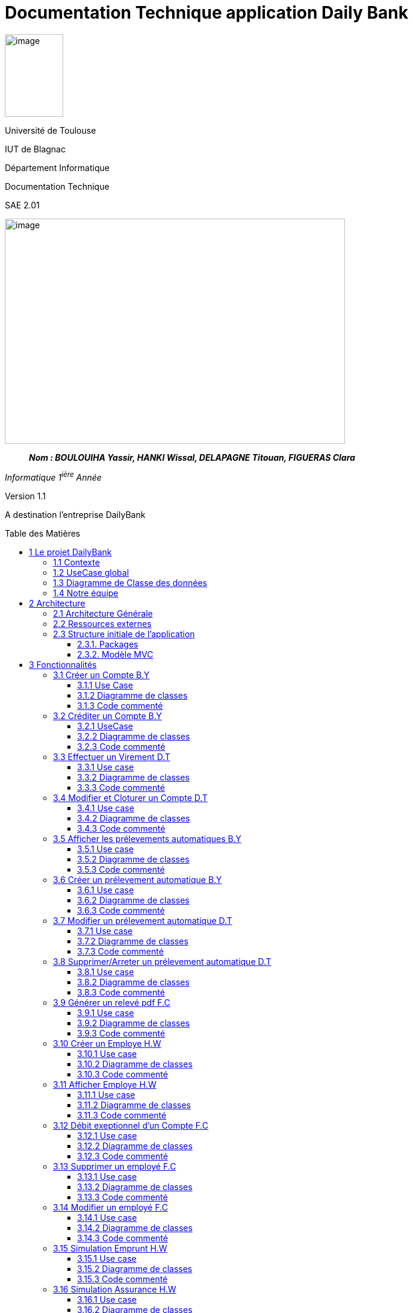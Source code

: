 :toc: preamble
:toc-title: Table des Matières
:toclevels: 4
:img: ../media/
:docTech: {img}DocTech/
:useCases: {docTech}UseCase/
:diagClass: {docTech}DigClasse/
:autre: {docTech}/Autre/
= Documentation Technique application Daily Bank


image:{img}image_univ.jpg[image,width=97,height=137]

Université de Toulouse

IUT de Blagnac

Département Informatique

Documentation Technique

SAE 2.01

image:{img}image_doc_tech.jpg[image,width=565,height=374]

____
*_Nom : BOULOUIHA Yassir, HANKI Wissal, DELAPAGNE Titouan, FIGUERAS
Clara_*
____

_Informatique 1^ière^ Année_

Version 1.1

A destination l'entreprise DailyBank

== 1 Le projet DailyBank

=== 1.1 Contexte

L'application DailyBank répond au besoin croissant de compétitivité des agences bancaires. En effet, de nos jours, les banques se numérisent de plus en plus et, afin de rester attrayantes auprès de jeunes consommateurs, les banques traditionnelles se doivent de se doter d'une application mobile pratique, esthétique et ergonomique. L’entreprise DailyBank, comme beaucoup d'autres, doit restructurer son réseau pour s'intégrer dans une stratégie de différenciation.

Ainsi, fin avril 2024, l'agence DailyBank a contacté notre équipe pour moderniser leur application bancaire déjà existante, devenue obsolète. L'objectif principal du projet est de rectifier les lacunes actuelles de l'application, d'assurer la sécurité des données stockées et de redynamiser DailyBank avec cet outil, aujourd'hui essentiel à toute agence moderne. Il nous faut donc développer plusieurs fonctionnalités pour répondre a ce besoin croissant de modernité.

=== 1.2 UseCase global

L'application DailyBank permet de gérer une agence bancaire. Elle dispose donc de différents profils utilisateurs et de différents cas d'utilisation.

image:{img}uc-initialv0.svg[UseCaseV0]

=== 1.3 Diagramme de Classe des données

image:{img}dc-initialv2.svg[DiagClassV2]


=== 1.4 Notre équipe

|=======================
|version|rôle     |use case   |cas...                 |  Yassir | Titouan  |  Clara  | Wissal
|1    |Chef d’Agence    |CRUD employé  |C| | | |F
|1    |Chef d’Agence    |CRUD employé  |R| | | |F
|1    |Chef d’Agence |CRUD employé  |U| | |F |
|1    |Chef d’Agence   |CRUD employé  |D| | |F |
|1    |Guichetier     | Compte | Créer|F| | | 
|1    |Guichetier     | Compte | Créditer/Débiter|F| | | 
|1    |Guichetier     | Compte | Effectuer un virement|| F | | 
|1    |Guichetier     | Compte | Clôturer|| F | | 
|2    |Chef d’Agence     | Compte | Débit exceptionnel| | | D | 
|2    |Chef d’Agence     | Emprunt | Simuler emprunt|| | | D
|2    |Chef d’Agence     | Emprunt | Simuler assurance|| | | D
|2    |Guichetier     | Compte | Relevé PDF|| | | 
|2    |Guichetier     | CRUD Prélèvement | C|D| | | 
|2    |Guichetier     | CRUD Prélèvement | R|D| | | 
|2    |Guichetier     | CRUD Prélèvement | U|| | | 
|2    |Guichetier     | CRUD Prélèvement | D|| | | 
|2    |Batch     | Prélèvements automatiques | || | | 
|2    |Batch     | Reléves mensuels | || | | 

|=======================

Les lignes sont remplies dans la colonne correspondant à l'étudiant qui a développé la fonctionnalité, il y est indiqué

*	*F* pour fonctionnel ou
*	*D* pour encore en Développement

== 2 Architecture

=== 2.1 Architecture Générale

L’application sera déployée sur toutes les machines des employés (guichetiers et chefs d’agences) dans toutes les agences. L’application utilise Java 1.8, JavaFX pour l’interface et se connecte à une base de données Oracle.

=== 2.2 Ressources externes

Le fichier `.jar` permet l’exécution par l’utilisateur de l’application. Réferrez-vous à la documentation utilisateur pour connaître les différentes fonctionnalités du point de vue de l’utilisateur. Une base de données Oracle est utilisée par cette application, la connexion est établie dans la classe LogToDatabase.java, package "model.orm".

L'application utilise le framework javafx toute modification de celle-ci requiert l'acquisition préalable de ce dernier. 

=== 2.3 Structure initiale de l'application

==== 2.3.1. Packages

Les packages : dans `src/main/java`

* `application`

** DailyBank : `main()` de départ
* `application.control`

** Contrôleurs de dialogue et accès aux données : gestion des fonctions
de l’application. Deux rôles majeurs :

*** Réalise les actions concrètes : accès BD, faire un calcul complexe,
générer un fichier, …​
*** Ouvre les autres fenêtres nécessaires : gestion du dialogue.
* `application.view`

** Contrôleurs associés aux vues fxml.

*** Gestion de la vue affichée : contrôle des saisies réalisées,
messages d’erreurs pour les contrôles de surface, appel du contrôleur de
dialogue pour réaliser les actions concrètes.
* `application.tools`

** Utilitaires pour `application.view` et `application.control`
* `model.data`

** Classes java mappant les table de la BD. Une table ⇒ 1 classe. On
peut en ajouter (classes pour jointures, …​)
* `model.orm`

** Classes d’accès physiques à la BD. Une table ⇒ 1 classe offrant
différentes méthodes pour accéder à la table : select, insert, delete,
update, appel de procédure stockée (elles sont données). On peut en
ajouter.
* `model.exception`

** Classes des exceptions spécifiques d’accès à la BD, levées par les
classes de `model.orm`

Les views fxml : dans `src/main/resources`.

* `application.view`

** Vues de l’application : fichiers fxml
** Fichier css

[[_et_mvc]]
==== 2.3.2. Modèle MVC

Si on prend le modèle MVC pour l’application entière, on a :

* Modèle :

** `model.orm` : le "vrai" modèle : "contient" les données gérées dans
l’application, via une BD Oracle.
** `model.data` : classes nécessaires pour transporter les données
* Vue :

** `application.view` : toutes les parties visibles de l’utilisateur,
sans accès aux données, sans calculs/action concrète, sans accès les
unes aux autres
* Contrôleur :

** `application.control` : classes de contrôle du "déroulement"

*** Routage entre fenêtres
*** Accès aux données lorsque de besoin + calculs + accès fichiers + …​

Le reste est juste de l’organisation de code :

* `model.exception` : pour ne pas mélanger classes de code et classes
d’exception
* `application.tools` : pour isoler des classes utilisées à plusieurs
endroits et qui sont utilitaires par rapport aux objectifs de
l’application.

== 3 Fonctionnalités

=== 3.1 Créer un Compte B.Y

==== 3.1.1 Use Case

image:{useCases}CreerCompte.png[UCCreerCompte]

Les utilisateurs concernés par cette fonctionnalité sont le Guichetier et le chef d'Agence.

==== 3.1.2 Diagramme de classes

image:{diagClass}CreerCompte.png[DCCreerCompte]

La classe utilisée pour inserer un compte sur la base de données est la classe `CompteCourant`.

* application.control :  
** `ComptesManagement`
** `CompteEditorPane`

* application.view :
** `ComptesManagementViewController`
** `CompteEditorPaneViewController`

* model.data :
** `CompteCourant`

* model.orm :
** `LogToDataBase`

==== 3.1.3 Code commenté

La fonctionnalité de création de compte est principalement codée dans la fonction `creerNouveauCompte()` de la classe `ComptesManagement`. Cette fonction permet d'insérer un compte dans la base de données en effectuant une première requête pour récupérer le plus grand ID de compte présent dans la table `CompteCourant`, puis en ajoutant 1 pour générer l'ID du nouveau compte à insérer. Ensuite, la seconde requête permet d'insérer le compte dans la base de données. Après cela, la méthode `reloadList()` de la classe `ComptesManagementViewController` est appelée pour recharger la liste des comptes présents dans la fenêtre, permettant ainsi à l'utilisateur de voir et d'interagir directement avec le nouveau compte. après sa création.

`ComptesManagementViewController` va donc appeler `creerNouveauCompte()` de la classe `ComptesManagement` lorsque l'utilisateur cliquera sur "Nouveau Compte" (`ComptesManagementViewController.doNouveauCompte()`). `creerNouveauCompte()` affichera la page permettant de renseigner les informations du nouveau compte en appelant `doCompteEditorDialog()` de la classe `CompteEditorPane`, qui à son tour retourne l'appel de `displayDialog()` de la classe `CompteEditorPaneViewController`, affichant ainsi réellement la fenêtre d'ajout de compte.



=== 3.2 Créditer un Compte B.Y

==== 3.2.1 UseCase

image:{useCases}CrediterCompte.png[UCCrediterCompte]

Les utilisateurs concernés par cette fonctionnalité sont le Guichetier et le chef d'Agence.

==== 3.2.2 Diagramme de classes

image:{diagClass}Operation.png[DCOperation]

La classe utilisée pour créditer un compte est la classe `Operation`.

Répartition des classes utilisées dans les packages :

* application.control :  
** `OperationsManagement`
** `OperationEditorPane`

* application.view :
** `OperationsManagementViewController`
** `OperationEditorPaneViewController`

* model.data :
** `Operation`

* model.orm :
** `LogToDataBase`

==== 3.2.3 Code commenté

Pour créditer un compte, j'ai d'abord complété la fonction `displayDialog()` dans la classe `OperationEditorPaneViewController`, en particulier pour le cas "CREDIT" du switch case. Cette fonction affiche une fenêtre permettant de récupérer les informations relatives au crédit. Une fois les informations saisies, cette fonction retourne l'opération sous forme d'un objet de type `Operation`.

Le cœur du processus se trouve dans la fonction `enregistrerCredit()` de la classe OperationManagement. Cette fonction reçoit l'opération de crédit à enregistrer via la méthode `doOperationEditorDialog()` de la classe `OperationEditorPane`, qui appelle en retour la fonction `displayDialog()` mentionnée précédemment.

La fonction `enregistrerCredit()` crée une connexion à la base de données à l'aide de la classe LogToDataBase. Dans un premier temps, elle exécute une requête pour obtenir le plus grand ID d'opération présent dans la table `Operation` et ajoute 1, ce qui permet de déterminer l'ID de la nouvelle opération à insérer. Ensuite, elle exécute une deuxième requête pour insérer l'opération de crédit dans la base de données en utilisant les informations contenues dans l'objet `Operation` récupéré. 

=== 3.3 Effectuer un Virement D.T

==== 3.3.1 Use case

image:{useCases}Virement.png["UCVirement"]

Les utilisateurs pouvant opérer un virement sont le Chef d'agence et le Guichetier.

==== 3.3.2 Diagramme de classes

image:{diagclass}Virement.png["DCVirement"]

Les classes utilisées pour effectuer un virement sont les classes CompteCourant et Client.

* application.control :
** `OperationsManagement`
** `VirementEditorPane`
** `DestPickerPane`

* application.view :
** `OperationsManagementViewController`
** `VirementEditorPaneViewController`
** `DestPickerPaneViewController`

* model.data :
** `CompteCourant`
** `Client`

* model.orm :
** `LogToDataBase`

==== 3.3.3 Code commenté

Effectuer un virement est l'une des trois options d'opérations d'un compte. Ainsi La première classe utilisée est `OperationsManagementViewController`. Celle-ci dispose de la methode `doAutre()` lié par le FXML au bouton `Virement depuis ce Compte`. La méthode appelle ensuite `enregistrerVirement()` de la classe `OperationsManagement`.

La méthode `enregistrerVirement()` effectue deux tâches, elle ouvre d'abord une nouvelle instance de `VirementEditorPane`, utilise sa methode `doOperationEditorDialog()` qui elle-même appelle `DisplayDialog()` de la classe `VirementEditorPaneViewController` qui permet d'afficher une fenêtre ou l'on sélectionnera le montant et le compte destinataire. `enregistrerVirement()` se sert ensuite de ces deux données pour effectuer le virement sur la base de données.

Afin de selectionner le compte destinataire du virement la fenêtre `VirementEditorPaneViewController` comprends un bouton lié à la méthode `doChoice`. Celle ci appelle la méthode `chooseDest()` de `VirementEditorPane` qui crée une instance de `DestPickerPane`. Cette classe et `DestPickerPaneViewController` servent à selectionner le compte destinataire parmis tous les clients.

La classe `DestPickerPane` dispose, d'un constructeur permettant de load le fxml de la fenêtre, également de la méthode `chooseDestDialog()` qui appelle simplement `displayDialog()` du controller `DestPickerPaneViewController` permettant d'afficher la fenêtre de choix. La classe dispose aussi de `getlisteComptes()` permettant d'obtenir une `ArrayList` contenant tous les clients de l'agence. Enfin `DestPickerPane` possède une méthode `getComptesDunClient()` qui permet non seulement, d'obtenir une `ArrayList` des ComptesCourants d'un client, mais `Override` également le `toString()` de ces `CompteCourants` pour permettre un meilleur affichage.

Enfin la classe `DestPickerPaneViewController` est très similaire a `ClientsManagement`. Les différences sont que `DestPickerPaneViewController`:

* affiche tous les comptes avec leur client et non simplement les clients
* ne permet pas de créer, modifier, ou désactiver les clients
* permet uniquement la selection d'un compte

=== 3.4 Modifier et Cloturer un Compte D.T

==== 3.4.1 Use case

image:{usecases}ModifierEtCloturerCompte.png["UCModifier"]

Les utilisateurs pouvant Modifier et Cloturer un compte sont le Chef d'agence et le Guichetier.

==== 3.4.2 Diagramme de classes

image:{diagClass}CreerCompte.png[DCCreerCompte]

La classe utilisée pour inserer un compte sur la base de données est la classe `CompteCourant`.

Répartition des classes utilisées dans les packages :

* application.control :  
** `ComptesManagement`
** `CompteEditorPane`

* application.view :
** `ComptesManagementViewController`
** `CompteEditorPaneViewController`

* model.data :
** `CompteCourant`

* model.orm :
** `LogToDataBase`

==== 3.4.3 Code commenté

L'objectif de cette fonctionnalité est de créer une fenêtre similaire à celle servant à créer le compte ou la possibilité de modifier les informations autre que le découvert autorisé est impossible. La fenêtre devait également permettre d'ouvrir ou cloturer un compte.

J'ai d'abord dû modifier la classe `ComptesManagementViewController` dans laquelle j'ai créé la méthode `doModifier()`. Celle-ci est liée au bouton `btnModifierCompte` du fichier FXML de la fenêtre `comptemanagement.fxml`. La méthode `doModifier()` se contente de récupérer le compte sélectionné par l'utilisateur et de l'utiliser pour appeler la méthode `editerCompte(CompteCourant cpt)` de la classe `CompteManagement` avec le compte sélectionné en paramêtre.

La méthode `editerCompte()` s'occupera de deux choses, d'abord elle créera un `CompteEditorPane` dont elle appelera la méthode `doCompteEditorDialog()`. Ensuite, après avoir récuperé les données modifiées retournées, elle s'occupera d'enregistrer ces modifications dans la base de données.

La méthode `doCompteEditorDialog()` est dans la classe `CompteEditorPane` et se contente d'appeler la méthode `displayDialog()` de la classe `CompteEditorPaneViewController`.

Enfin la méthode `displayDialog()` remplit les champs avec les données du compte à modifier et désactive les champs qui ne sont pas nécessaires. Lorsque la fenêtre est fermée les données entrées sont récupérée ou non selon si l'utilisateur utilise `annuler` ou `modifier`.



=== 3.5 Afficher les prélevements automatiques B.Y

==== 3.5.1 Use case

image:{usecases}AfficherPrelevement.png["UCAffPrelev"]

Les utilisateurs pouvant afficher les prélèvements automatiques d'un compte sont le Chef d'agence et le Guichetier.


==== 3.5.2 Diagramme de classes

image:{diagClass}Prelevement.png[DCprelevement]

La classe utilisée pour stocker et afficher un prélèvement est la classe `Prelevement`.

* application.control :  
** `PrelevementsManagement`

* application.view :
** `PrelevementsManagementViewController`

* model.data :
** `Prelevement`

* model.orm :
** `Access_BD_Prelevement`

==== 3.5.3 Code commenté

Pour mettre en place cete fonctionnalité un nouveau fxml `prelevementsmanager.fxml` représentant la fenêtre de gestion des prélevements a été crée, le controller de ce fichier fxml est `PrelevementsManagementViewController`.

Le code permettant d'afficher les prélèvements du compte selectionné se situe dans la classe `PrelevementsManagementViewController` plus particulièrement la méthode `loadList()` qui charge les prélevements à l'aide de la fonction `getPrelevements(CompteCourant cpt)` de la classe `Access_BD_Prelevement`. 

La fonction `getPrelevements(CompteCourant cpt)` recupère les prélèvements liés au compte passé en parametre et retourne une ArrayList de contenant ces mêmes prélèvements (des objets de type `Prelevement`). Si aucun prélèvement n'est trouvé la fonction retourne une ArrayList de prélèvements vide.

Un bouton "Voir Prélèvements" a été ajouté juste en dessous du bouton déjà existant "Voir Opérations" dans le fxml `comptesmanagement.fxml`, l'évènement `doVoirPrelevements()` a été ajouté au controller `ComptesManagementViewController`, cet évenement est lié au clic du bouton "Voir Prélèvemens" nouvellement ajouté .

Lorsque le bouton "Voir Prélèvements" est cliqué l'appel des différentes fonctions et classes précedamment expliquées est fait via `doVoirPrelevements()`

[source,java,linenums]
----
@FXML
private void doVoirPrelevements() {
	int selectedIndice = this.lvComptes.getSelectionModel().getSelectedIndex();
	if (selectedIndice >= 0) {
		CompteCourant cpt = this.oListCompteCourant.get(selectedIndice);
		PrelevementsManagement p = new PrelevementsManagement(this.containingStage, this.dailyBankState,
				this.clientDesComptes, cpt);
		p.doPrelevementManagementDialog();
	}
}
----

Ce code enregistre le compte qui est selectionné parmi la liste affichée dans la variable `cpt`, ce qui permettra de passer cpt en parametre pour instancier un objet de la classe `PrelevementsManagement` qui preparera la fenetre à afficher en fonction du compte donné. Puis `p.doPrelevementManagementDialog()` va afficher la fenetre en appellant la méthode `displayDialog()` de la classe `PrelevementsManagementViewController`.

=== 3.6 Créer un prélevement automatique B.Y 

==== 3.6.1 Use case
==== 3.6.2 Diagramme de classes
==== 3.6.3 Code commenté

=== 3.7 Modifier un prélevement automatique D.T

==== 3.7.1 Use case
==== 3.7.2 Diagramme de classes
==== 3.7.3 Code commenté

=== 3.8 Supprimer/Arreter un prélevement automatique D.T
==== 3.8.1 Use case
==== 3.8.2 Diagramme de classes
==== 3.8.3 Code commenté


=== 3.9 Générer un relevé pdf F.C

==== 3.9.1 Use case
==== 3.9.2 Diagramme de classes
==== 3.9.3 Code commenté


=== 3.10 Créer un Employe H.W

==== 3.10.1 Use case
image:{usecases}usecasecreeremploye.png[UCCrediterCompte]

La classe utilisée pour inserer un compte sur la base de données est la classe `Employe`.

==== 3.10.2 Diagramme de classes


* application.control :  
** `EmployeManagement`
** `EmployeEditorPane`

* application.view :
** `EmployeManagementViewController`
** `EmployeEditorPaneViewController`

* model.data :
** `Employe`

* model.orm :
** `Acces_BD_Employe`

==== 3.10.3 Code commenté

Pour afficher la liste des employés dans cette application, j'ai d'abord créé les classes : `EmployeManagement`, `EmployeEditorPane`, `EmployeManagementViewController` et `EmployeEditorPaneViewController`. Lorsqu'un utilisateur souhaite crée  un nouveau employé (en utilisant la méthode `nouveauEmploye()`), il ajoute un employe apres avor remplir le champs qui correspond au nom, prénom, etc... dans les champs de texte appropriés.



=== 3.11 Afficher Employe H.W

==== 3.11.1 Use case
image:{useCases}AfficherEmploye.png[UCCrediterCompte]

Les utilisateurs concernés par cette fonctionnalité sont les chefs d'Agence.


==== 3.11.2 Diagramme de classes



La classe utilisée pour créer un employe est la classe `Employe`.

Répartition des classes utilisées dans les packages :

* application.control :  
** `EmployeManagement`
** `EmployeEditorPane`

* application.view :
** `EmployeManagementViewController`
** `EmployeEditorPaneViewController`

* model.data :
** `Employe`

* model.orm :
  ** `Access_BD_Employe`

==== 3.11.3 Code commenté

Pour afficher la liste des employés dans cette application, j'ai d'abord créé les classes : `EmployeManagement`, `EmployeEditorPane`, `EmployeManagementViewController` et `EmployeEditorPaneViewController`. Lorsqu'un utilisateur souhaite rechercher des employés (en utilisant la méthode `doRechercher()`), il peut entrer un nom ou un prénom dans les champs de texte appropriés. Ensuite, la méthode appelle `cmDialogController.getlisteEmployes()` pour récupérer la liste des employés correspondant aux critères de recherche.

J'ai également utilisé la liste observable des employés `oListEmploye` pour stocker les objets de type `Employe`. Cette liste permet de lier dynamiquement ces données à un composant d'interface utilisateur comme `ListView`, assurant ainsi que toute modification de la liste est automatiquement reflétée dans l'interface utilisateur.

=== 3.12 Débit exeptionnel d'un Compte F.C

==== 3.12.1 Use case
==== 3.12.2 Diagramme de classes
==== 3.12.3 Code commenté

=== 3.13 Supprimer un employé F.C

==== 3.13.1 Use case
==== 3.13.2 Diagramme de classes
==== 3.13.3 Code commenté

=== 3.14 Modifier un employé F.C

==== 3.14.1 Use case
==== 3.14.2 Diagramme de classes
==== 3.14.3 Code commenté

=== 3.15  Simulation Emprunt H.W

==== 3.15.1 Use case
==== 3.15.2 Diagramme de classes
==== 3.15.3 Code commenté

=== 3.16 Simulation Assurance H.W

==== 3.16.1 Use case
==== 3.16.2 Diagramme de classes
==== 3.16.3 Code commenté


=== 3.17 Supprimer Compte ????????
